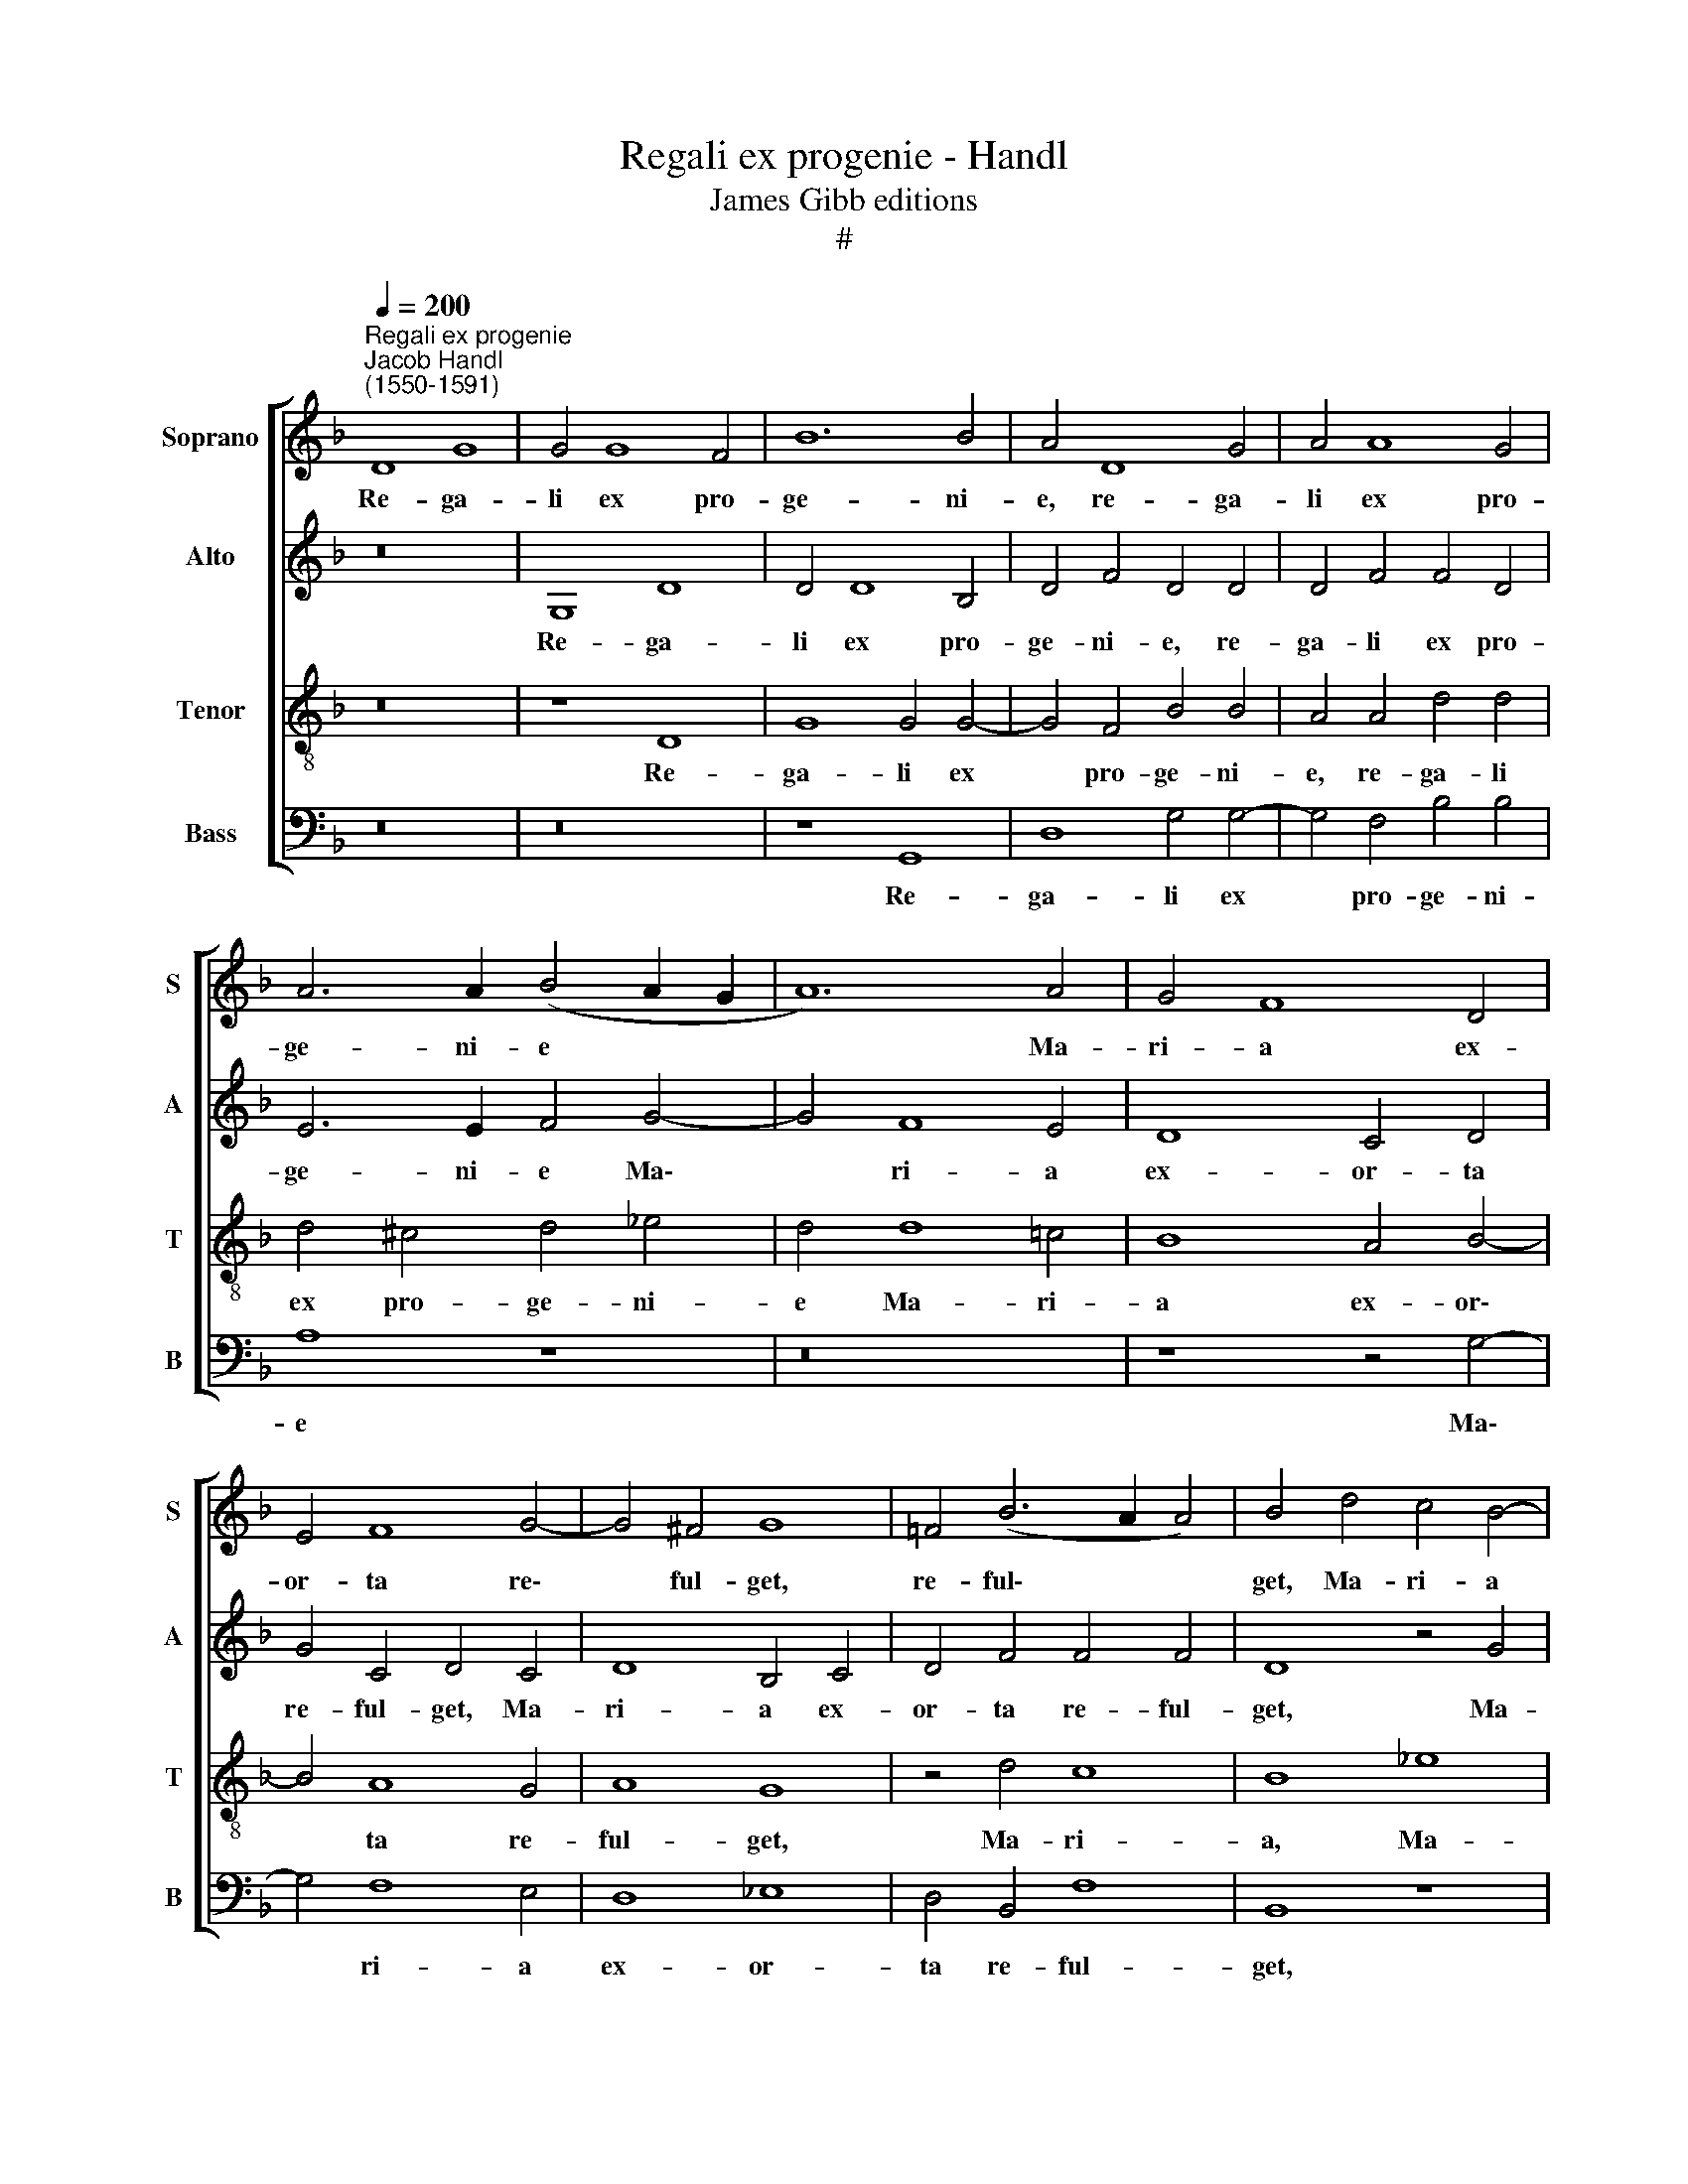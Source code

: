 X:1
T:Regali ex progenie - Handl
T:James Gibb editions
T:#
%%score [ 1 2 3 4 ]
L:1/8
Q:1/4=200
M:none
K:F
V:1 treble nm="Soprano" snm="S"
V:2 treble nm="Alto" snm="A"
V:3 treble-8 nm="Tenor" snm="T"
V:4 bass nm="Bass" snm="B"
V:1
"^Regali ex progenie""^Jacob Handl\n(1550-1591)" D8 G8 | G4 G8 F4 | B12 B4 | A4 D8 G4 | A4 A8 G4 | %5
w: Re- ga-|li ex pro-|ge- ni-|e, re- ga-|li ex pro-|
 A6 A2 (B4 A2 G2 | A12) A4 | G4 F8 D4 | E4 F8 G4- | G4 ^F4 G8 | =F4 (B6 A2 A4) | B4 d4 c4 B4- | %12
w: ge- ni- e * *|* Ma-|ri- a ex-|or- ta re\-|* ful- get,|re- ful\- * *|get, Ma- ri- a|
 B4 A4 G4 F2 F2 | (G2 F2 F2 ED E8) | D8 z8 | z4 d4 c4 B4 | A4 d4 c8 | B4 (B6 A2 A4) | B4 B8 B4 | %19
w: * ex- or- ta re-|ful\- * * * * *|get,|Ma- ri- a|ex- or- ta|re- ful\- * *|get: cu- ius|
 A6 B2 A4 G4 | ^F8 z4 A4 | B4 A4 G4 F4 | G4 (B6 A2 A4- | A4 G8) ^F4 | G4 A8 A4 | B6 A2 G4 G4 | %26
w: vi- ta in- cly-|ta cun-|ctas il- lu- strat|Ec- cle\- * *|* * si-|as, cu- ius|vi- ta in- cly-|
 F4 B8 B4 | A6 B2 A4 G4 | ^F8 z4 A4 | B4 A4 G4 F4 | %30
w: ta, cu- ius|vi- ta in- cly-|ta, cun-|ctas il- lu- strat|
 G4[Q:1/4=197] (B6[Q:1/4=194] A2[Q:1/4=192] A4- |[Q:1/4=189] A4[Q:1/4=185] G8)[Q:1/4=181] ^F4 | %32
w: Ec- cle\- * *|* * si-|
[Q:1/4=175] G16- |[Q:1/4=170] G16 |] %34
w: as.||
V:2
 z16 | G,8 D8 | D4 D8 B,4 | D4 F4 D4 D4 | D4 F4 F4 D4 | E6 E2 F4 G4- | G4 F8 E4 | D8 C4 D4 | %8
w: |Re- ga-|li ex pro-|ge- ni- e, re-|ga- li ex pro-|ge- ni- e Ma\-|* ri- a|ex- or- ta|
 G4 C4 D4 C4 | D8 B,4 C4 | D4 F4 F4 F4 | D8 z4 G4 | F4 E4 D4 C4 | D4 D8 ^C4 | D4 F4 E4 D4 | %15
w: re- ful- get, Ma-|ri- a ex-|or- ta re- ful-|get, Ma-|ri- a ex- or-|ta re- ful-|get, Ma- ri- a|
 A,4 F4 F8- | F4 F4 F8 | F4 F4 F8 | D4 F8 F4 | F6 F2 F4 D4 | D16- | D8 z4 D4 | _E4 D4 C4 C4- | %23
w: ex- or- ta|* re- ful-|get, re- ful-|get: cu- ius|vi- ta in- cly-|ta|* cun-|ctas il- lu- strat|
 C4 B,4 A,6 A,2 | B,4 F8 F4 | F6 F2 D4 C4 | D4 F8 F4 | F6 F2 F4 D4 | D16- | D8 z4 D4 | %30
w: * Ec- cle- si-|as, cu- ius|vi- ta in- cly-|ta, cu- ius|vi- ta in- cly-|ta|* cun-|
 _E4 D4 C4 C4- | C4 B,4 A,6 A,2 | G,4 D4 _E4 E4 | D16 |] %34
w: ctas il- lu- strat|* Ec- cle- si-|as, Ec- cle- si-|as.|
V:3
 z16 | z8 D8 | G8 G4 G4- | G4 F4 B4 B4 | A4 A4 d4 d4 | d4 ^c4 d4 _e4 | d4 d8 =c4 | B8 A4 B4- | %8
w: |Re-|ga- li ex|* pro- ge- ni-|e, re- ga- li|ex pro- ge- ni-|e Ma- ri-|a ex- or\-|
 B4 A8 G4 | A8 G8 | z4 d4 c8 | B8 _e8 | d4 c4 B4 A4 | G4 B4 A8 | D8 z4 d4 | c4 B4 A4 d4 | %16
w: * ta re-|ful- get,|Ma- ri-|a, Ma-|ri a ex- or-|ta re- ful-|get, Ma-|ri- a ex- or-|
 c4 B8 A4 | B4 d4 c8 | B4 d8 d4 | c6 d2 c4 B4 | A4 A4 B4 A4 | G4 ^F4 G4 A2 =F2 | c4 d4 _e4 e4 | %23
w: ta re- ful-|get, re- ful-|get: cu- ius|vi- ta in- cly-|ta cun- ctas il-|lu- strat Ec- cle- si-|as, Ec- cle- si-|
 d16 | z4 c8 c4 | d6 c2 B4 G4 | A4 d8 d4 | c6 d2 c4 B4 | A4 A4 B4 A4 | G4 ^F4 G4 A2 =F2 | %30
w: as,|cu- ius|vi- ta in- cly-|ta, cu- ius|vi- ta in- cly-|ta cun- ctas il-|lu- strat Ec- cle- si-|
 c4 d4 _e4 e4 | d16 | =B8 c4 c4 | =B16 |] %34
w: as, Ec- cle- si-|as,|Ec- cle- si-|as.|
V:4
 z16 | z16 | z8 G,,8 | D,8 G,4 G,4- | G,4 F,4 B,4 B,4 | A,8 z8 | z16 | z8 z4 G,4- | G,4 F,8 E,4 | %9
w: ||Re-|ga- li ex|* pro- ge- ni-|e||Ma\-|* ri- a|
 D,8 _E,8 | D,4 B,,4 F,8 | B,,8 z8 | z16 | z16 | z4 D,4 C,4 B,,4 | F,8 F,8 | F,4 B,4 F,8 | %17
w: ex- or-|ta re- ful-|get,|||Ma- ri- a|ex- or-|ta re- ful-|
 B,,4 B,4 F,8 | B,,4 B,,8 B,,4 | F,6 B,,2 F,4 G,4 | D,16 | z4 D,4 _E,4 D,4 | C,4 B,,4 C,8 | %23
w: get, re- ful-|get: cu- ius|vi- ta in- cly-|ta|cun- ctas il-|lu- strat Ec-|
 D,12 D,4 | G,4 F,8 F,4 | B,6 F,2 G,4 _E,4 | D,4 B,,8 B,,4 | F,6 B,,2 F,4 G,4 | D,16 | %29
w: cle- si-|as, cu- ius|vi- ta in- cly-|ta, cu- ius|vi- ta in- cly-|ta|
 z4 D,4 _E,4 D,4 | C,4 B,,4 C,8 | D,12 D,4 | G,4 G,4 C,6 C,2 | G,16 |] %34
w: cun- ctas il-|lu- strat Ec-|cle- si-|as, Ec- cle- si-|as.|

